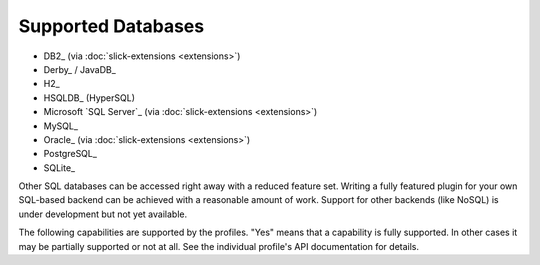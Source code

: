 Supported Databases
===================

* DB2_ (via :doc:`slick-extensions <extensions>`)
* Derby_ / JavaDB_
* H2_
* HSQLDB_ (HyperSQL)
* Microsoft `SQL Server`_ (via :doc:`slick-extensions <extensions>`)
* MySQL_
* Oracle_ (via :doc:`slick-extensions <extensions>`)
* PostgreSQL_
* SQLite_

Other SQL databases can be accessed right away with a reduced feature set.
Writing a fully featured plugin for your own SQL-based backend can be achieved
with a reasonable amount of work. Support for other backends (like NoSQL) is
under development but not yet available.

The following capabilities are supported by the profiles. "Yes" means that a
capability is fully supported. In other cases it may be partially supported or
not at all. See the individual profile's API documentation for details.

.. csv-table:: Profile Capabilities (core profiles only)
   :header-rows: 1
   :file: capabilities.csv
